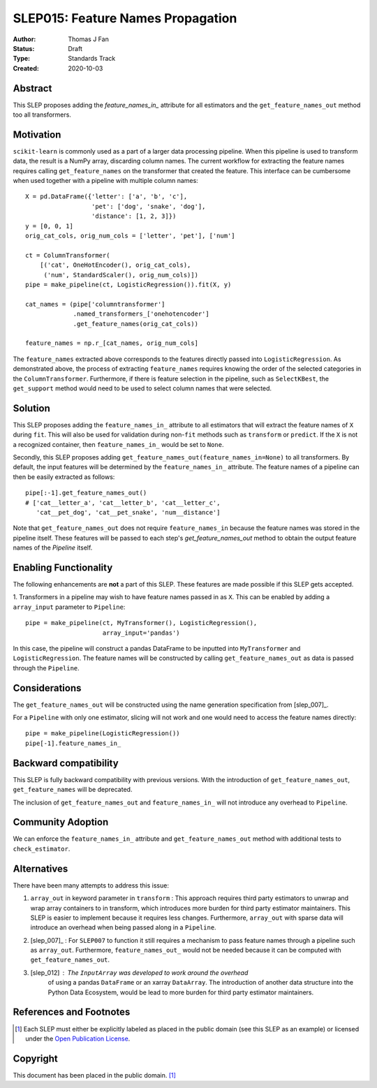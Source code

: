 .. _slep_015:

==================================
SLEP015: Feature Names Propagation
==================================

:Author: Thomas J Fan
:Status: Draft
:Type: Standards Track
:Created: 2020-10-03

Abstract
########

This SLEP proposes adding the `feature_names_in_` attribute for all estimators
and the ``get_feature_names_out`` method too all transformers.

Motivation
##########

``scikit-learn`` is commonly used as a part of a larger data processing
pipeline. When this pipeline is used to transform data, the result is a
NumPy array, discarding column names. The current workflow for
extracting the feature names requires calling ``get_feature_names`` on the
transformer that created the feature. This interface can be cumbersome when used
together with a pipeline with multiple column names::

    X = pd.DataFrame({'letter': ['a', 'b', 'c'],
                      'pet': ['dog', 'snake', 'dog'],
                      'distance': [1, 2, 3]})
    y = [0, 0, 1]
    orig_cat_cols, orig_num_cols = ['letter', 'pet'], ['num']

    ct = ColumnTransformer(
        [('cat', OneHotEncoder(), orig_cat_cols),
         ('num', StandardScaler(), orig_num_cols)])
    pipe = make_pipeline(ct, LogisticRegression()).fit(X, y)

    cat_names = (pipe['columntransformer']
                 .named_transformers_['onehotencoder']
                 .get_feature_names(orig_cat_cols))

    feature_names = np.r_[cat_names, orig_num_cols]

The ``feature_names`` extracted above corresponds to the features directly
passed into ``LogisticRegression``. As demonstrated above, the process of
extracting ``feature_names`` requires knowing the order of the selected
categories in the ``ColumnTransformer``. Furthermore, if there is feature
selection in the pipeline, such as ``SelectKBest``, the ``get_support`` method
would need to be used to select column names that were selected.

Solution
########

This SLEP proposes adding the ``feature_names_in_`` attribute to all estimators
that will extract the feature names of ``X`` during ``fit``. This will also
be used for validation during non-``fit`` methods such as ``transform`` or
``predict``. If the ``X`` is not a recognized container, then
``feature_names_in_`` would be set to ``None``.

Secondly, this SLEP proposes adding
``get_feature_names_out(feature_names_in=None)`` to all transformers. By
default, the input features will be determined by the ``feature_names_in_``
attribute. The feature names of a pipeline can then be easily extracted as
follows::

    pipe[:-1].get_feature_names_out()
    # ['cat__letter_a', 'cat__letter_b', 'cat__letter_c',
       'cat__pet_dog', 'cat__pet_snake', 'num__distance']

Note that ``get_feature_names_out`` does not require ``feature_names_in``
because the feature names was stored in the pipeline itself. These
features will be passed to each step's `get_feature_names_out` method to
obtain the output feature names of the `Pipeline` itself.

Enabling Functionality
######################

The following enhancements are **not** a part of this SLEP. These features are
made possible if this SLEP gets accepted.

1. Transformers in a pipeline may wish to have feature names passed in as
``X``. This can be enabled by adding a ``array_input`` parameter to
``Pipeline``::

    pipe = make_pipeline(ct, MyTransformer(), LogisticRegression(),
                         array_input='pandas')

In this case, the pipeline will construct a pandas DataFrame to be inputted
into ``MyTransformer`` and ``LogisticRegression``. The feature names
will be constructed by calling ``get_feature_names_out`` as data is passed
through the ``Pipeline``.

Considerations
##############

The ``get_feature_names_out`` will be constructed using the name generation
specification from [slep_007]_.

For a ``Pipeline`` with only one estimator, slicing will not work and one
would need to access the feature names directly::

    pipe = make_pipeline(LogisticRegression())
    pipe[-1].feature_names_in_

Backward compatibility
######################

This SLEP is fully backward compatibility with previous versions. With the
introduction of ``get_feature_names_out``, ``get_feature_names`` will
be deprecated.

The inclusion of ``get_feature_names_out`` and ``feature_names_in_`` will
not introduce any overhead to ``Pipeline``.

Community Adoption
##################

We can enforce the ``feature_names_in_`` attribute and
``get_feature_names_out`` method with additional tests to
``check_estimator``.

Alternatives
############

There have been many attempts to address this issue:

1. ``array_out`` in keyword parameter in ``transform`` : This approach requires
   third party estimators to unwrap and wrap array containers to in transform,
   which introduces more burden for third party estimator maintainers. This
   SLEP is easier to implement because it requires less changes. Furthermore,
   ``array_out`` with sparse data will introduce an overhead when being passed
   along in a ``Pipeline``.

2. [slep_007]_ : For ``SLEP007`` to function it still requires a mechanism to
   pass feature names through a pipeline such as ``array_out``.
   Furthermore, ``feature_names_out_`` would not be needed because it can be
   computed with ``get_feature_names_out``.

3. [slep_012] : The ``InputArray`` was developed to work around the overhead
    of using a pandas ``DataFrame`` or an xarray ``DataArray``. The
    introduction of another data structure into the Python Data Ecosystem,
    would be lead to more burden for third party estimator maintainers.


References and Footnotes
########################

.. [1] Each SLEP must either be explicitly labeled as placed in the public
   domain (see this SLEP as an example) or licensed under the `Open
   Publication License`_.

.. _Open Publication License: https://www.opencontent.org/openpub/


Copyright
#########

This document has been placed in the public domain. [1]_
